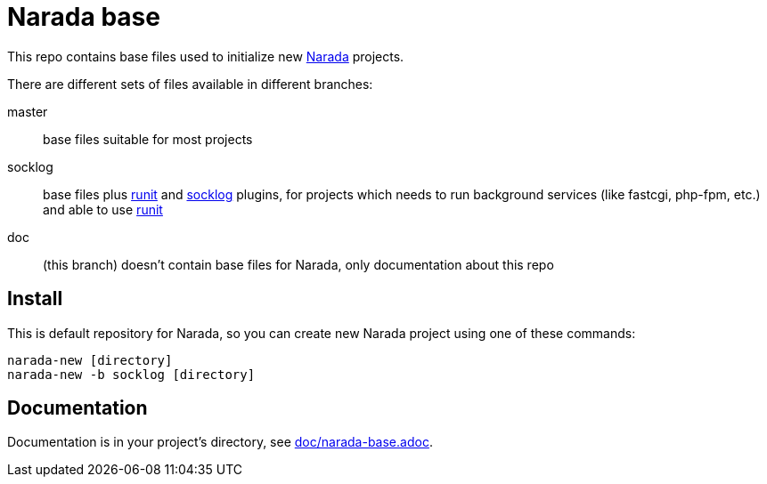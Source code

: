 Narada base
===========

This repo contains base files used to initialize new
https://github.com/powerman/Narada[Narada] projects.

There are different sets of files available in different branches:

master:: base files suitable for most projects

socklog:: base files plus
https://github.com/powerman/narada-plugin-runit[runit] and
https://github.com/powerman/narada-plugin-socklog[socklog] plugins,
for projects which needs to run background services (like fastcgi,
php-fpm, etc.) and able to use http://smarden.org/runit/[runit]

doc:: (this branch) doesn't contain base files for Narada, only
documentation about this repo


== Install

This is default repository for Narada, so you can create new Narada
project using one of these commands:

[source,sh]
narada-new [directory]
narada-new -b socklog [directory]


== Documentation

Documentation is in your project's directory, see
https://github.com/powerman/narada-base/blob/master/doc/narada-base.adoc[doc/narada-base.adoc].


